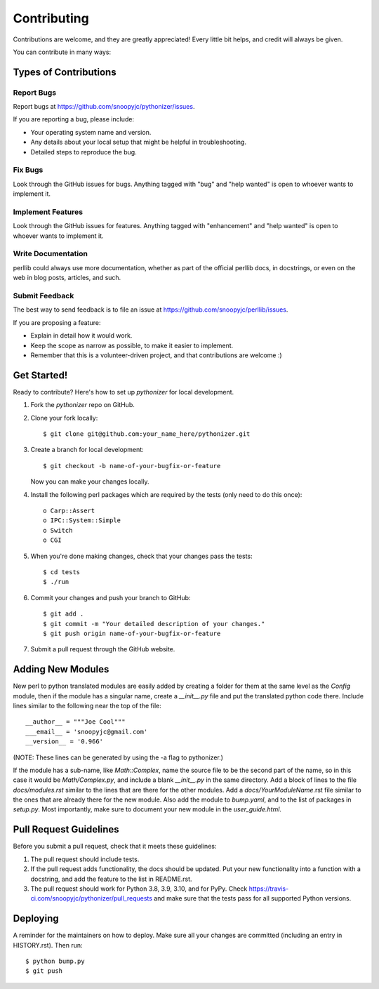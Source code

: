 .. highlight:: shell

============
Contributing
============

Contributions are welcome, and they are greatly appreciated! Every little bit
helps, and credit will always be given.

You can contribute in many ways:

Types of Contributions
----------------------

Report Bugs
~~~~~~~~~~~

Report bugs at https://github.com/snoopyjc/pythonizer/issues.

If you are reporting a bug, please include:

* Your operating system name and version.
* Any details about your local setup that might be helpful in troubleshooting.
* Detailed steps to reproduce the bug.

Fix Bugs
~~~~~~~~

Look through the GitHub issues for bugs. Anything tagged with "bug" and "help
wanted" is open to whoever wants to implement it.

Implement Features
~~~~~~~~~~~~~~~~~~

Look through the GitHub issues for features. Anything tagged with "enhancement"
and "help wanted" is open to whoever wants to implement it.

Write Documentation
~~~~~~~~~~~~~~~~~~~

perllib could always use more documentation, whether as part of the
official perllib docs, in docstrings, or even on the web in blog posts,
articles, and such.

Submit Feedback
~~~~~~~~~~~~~~~

The best way to send feedback is to file an issue at https://github.com/snoopyjc/perllib/issues.

If you are proposing a feature:

* Explain in detail how it would work.
* Keep the scope as narrow as possible, to make it easier to implement.
* Remember that this is a volunteer-driven project, and that contributions
  are welcome :)

Get Started!
------------

Ready to contribute? Here's how to set up `pythonizer` for local development.

1. Fork the `pythonizer` repo on GitHub.
2. Clone your fork locally::

    $ git clone git@github.com:your_name_here/pythonizer.git

3. Create a branch for local development::

    $ git checkout -b name-of-your-bugfix-or-feature

   Now you can make your changes locally.

4. Install the following perl packages which are required by the tests (only need to do this once)::

    o Carp::Assert
    o IPC::System::Simple
    o Switch
    o CGI

5. When you're done making changes, check that your changes pass the
   tests::

    $ cd tests
    $ ./run

6. Commit your changes and push your branch to GitHub::

    $ git add .
    $ git commit -m "Your detailed description of your changes."
    $ git push origin name-of-your-bugfix-or-feature

7. Submit a pull request through the GitHub website.

Adding New Modules
------------------

New perl to python translated modules are easily added by creating a folder for 
them at the same level as the `Config` module, then if the module has a singular name,
create a `__init__.py` file and put the translated python code there.  Include lines
similar to the following near the top of the file::

    __author__ = """Joe Cool"""
    ___email__ = 'snoopyjc@gmail.com'
    __version__ = '0.966'

(NOTE: These lines can be generated by using the -a flag to pythonizer.)

If the module has a sub-name, like `Math::Complex`, name the source file to
be the second part of the name, so in this case it would be `Math/Complex.py`, and include
a blank `__init__.py` in the same directory.
Add a block of lines to the file `docs/modules.rst` similar to the lines that
are there for the other modules.  Add a `docs/YourModuleName`.rst file similar to the
ones that are already there for the new module.  Also add the module to `bump.yaml`, and to 
the list of packages in `setup.py`.  Most importantly, make sure to document
your new module in the `user_guide.html`.

Pull Request Guidelines
-----------------------

Before you submit a pull request, check that it meets these guidelines:

1. The pull request should include tests.
2. If the pull request adds functionality, the docs should be updated. Put
   your new functionality into a function with a docstring, and add the
   feature to the list in README.rst.
3. The pull request should work for Python 3.8, 3.9, 3.10, and for PyPy. Check
   https://travis-ci.com/snoopyjc/pythonizer/pull_requests
   and make sure that the tests pass for all supported Python versions.


Deploying
---------

A reminder for the maintainers on how to deploy.
Make sure all your changes are committed (including an entry in HISTORY.rst).
Then run::

$ python bump.py
$ git push
